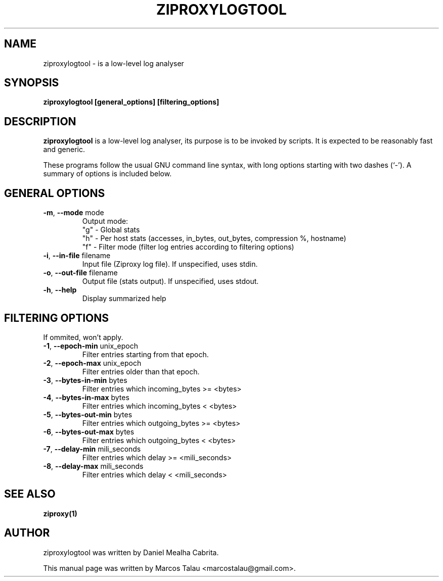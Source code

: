 .\"                                      Hey, EMACS: -*- nroff -*-
.\" First parameter, NAME, should be all caps
.\" Second parameter, SECTION, should be 1-8, maybe w/ subsection
.\" other parameters are allowed: see man(7), man(1)
.TH ZIPROXYLOGTOOL 1 "December 02, 2007" ZIPROXY ZIPROXY
.\" Please adjust this date whenever revising the manpage.
.\"
.\" Some roff macros, for reference:
.\" .nh        disable hyphenation
.\" .hy        enable hyphenation
.\" .ad l      left justify
.\" .ad b      justify to both left and right margins
.\" .nf        disable filling
.\" .fi        enable filling
.\" .br        insert line break
.\" .sp <n>    insert n+1 empty lines
.\" for manpage-specific macros, see man(7)
.SH NAME
ziproxylogtool \- is a low-level log analyser
.SH SYNOPSIS
.B ziproxylogtool
.B [general_options] [filtering_options]
.SH DESCRIPTION
.\" TeX users may be more comfortable with the \fB<whatever>\fP and
.\" \fI<whatever>\fP escape sequences to invode bold face and italics, 
.\" respectively.
\fBziproxylogtool\fP is a low-level log analyser, its purpose is to be invoked by scripts.
It is expected to be reasonably fast and generic.

These programs follow the usual GNU command line syntax, with long
options starting with two dashes (`-').
A summary of options is included below.
.SH GENERAL OPTIONS
.TP
\fB-m\fP, \fB--mode\fP mode
Output mode:
.nf
"g" - Global stats
"h" - Per host stats (accesses, in_bytes, out_bytes, compression %, hostname)
"f" - Filter mode (filter log entries according to filtering options)
.fi
.TP
\fB-i\fP, \fB--in-file\fP filename
Input file (Ziproxy log file). If unspecified, uses stdin.
.TP
\fB-o\fP, \fB--out-file\fP filename
Output file (stats output). If unspecified, uses stdout.
.TP
\fB-h\fP, \fB--help\fP
Display summarized help
.SH FILTERING OPTIONS
If ommited, won't apply.
.TP
\fB-1\fP, \fB--epoch-min\fP unix_epoch
Filter entries starting from that epoch.
.TP
\fB-2\fP, \fB--epoch-max\fP unix_epoch
Filter entries older than that epoch.
.TP
\fB-3\fP, \fB--bytes-in-min\fP bytes
Filter entries which incoming_bytes >= <bytes>
.TP
\fB-4\fP, \fB--bytes-in-max\fP bytes
Filter entries which incoming_bytes < <bytes>
.TP
\fB-5\fP, \fB--bytes-out-min\fP bytes
Filter entries which outgoing_bytes >= <bytes>
.TP
\fB-6\fP, \fB--bytes-out-max\fP bytes
Filter entries which outgoing_bytes < <bytes>
.TP
\fB-7\fP, \fB--delay-min\fP mili_seconds
Filter entries which delay >= <mili_seconds>
.TP
\fB-8\fP, \fB--delay-max\fP mili_seconds
Filter entries which delay < <mili_seconds>
.SH SEE ALSO
.BR ziproxy(1)
.SH AUTHOR
ziproxylogtool was written by Daniel Mealha Cabrita.
.PP
This manual page was written by Marcos Talau <marcostalau@gmail.com>.
